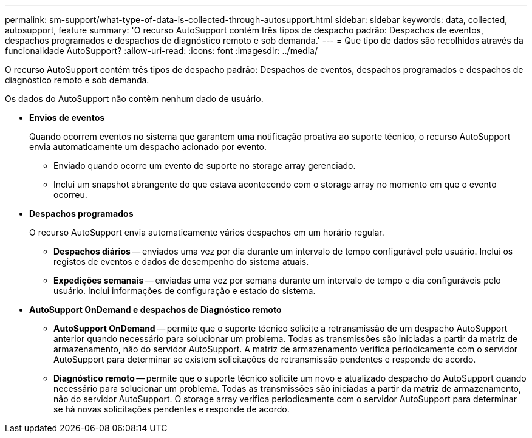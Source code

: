---
permalink: sm-support/what-type-of-data-is-collected-through-autosupport.html 
sidebar: sidebar 
keywords: data, collected, autosupport, feature 
summary: 'O recurso AutoSupport contém três tipos de despacho padrão: Despachos de eventos, despachos programados e despachos de diagnóstico remoto e sob demanda.' 
---
= Que tipo de dados são recolhidos através da funcionalidade AutoSupport?
:allow-uri-read: 
:icons: font
:imagesdir: ../media/


[role="lead"]
O recurso AutoSupport contém três tipos de despacho padrão: Despachos de eventos, despachos programados e despachos de diagnóstico remoto e sob demanda.

Os dados do AutoSupport não contêm nenhum dado de usuário.

* *Envios de eventos*
+
Quando ocorrem eventos no sistema que garantem uma notificação proativa ao suporte técnico, o recurso AutoSupport envia automaticamente um despacho acionado por evento.

+
** Enviado quando ocorre um evento de suporte no storage array gerenciado.
** Inclui um snapshot abrangente do que estava acontecendo com o storage array no momento em que o evento ocorreu.


* *Despachos programados*
+
O recurso AutoSupport envia automaticamente vários despachos em um horário regular.

+
** *Despachos diários* -- enviados uma vez por dia durante um intervalo de tempo configurável pelo usuário. Inclui os registos de eventos e dados de desempenho do sistema atuais.
** *Expedições semanais* -- enviadas uma vez por semana durante um intervalo de tempo e dia configuráveis pelo usuário. Inclui informações de configuração e estado do sistema.


* *AutoSupport OnDemand e despachos de Diagnóstico remoto*
+
** *AutoSupport OnDemand* -- permite que o suporte técnico solicite a retransmissão de um despacho AutoSupport anterior quando necessário para solucionar um problema. Todas as transmissões são iniciadas a partir da matriz de armazenamento, não do servidor AutoSupport. A matriz de armazenamento verifica periodicamente com o servidor AutoSupport para determinar se existem solicitações de retransmissão pendentes e responde de acordo.
** *Diagnóstico remoto* -- permite que o suporte técnico solicite um novo e atualizado despacho do AutoSupport quando necessário para solucionar um problema. Todas as transmissões são iniciadas a partir da matriz de armazenamento, não do servidor AutoSupport. O storage array verifica periodicamente com o servidor AutoSupport para determinar se há novas solicitações pendentes e responde de acordo.



